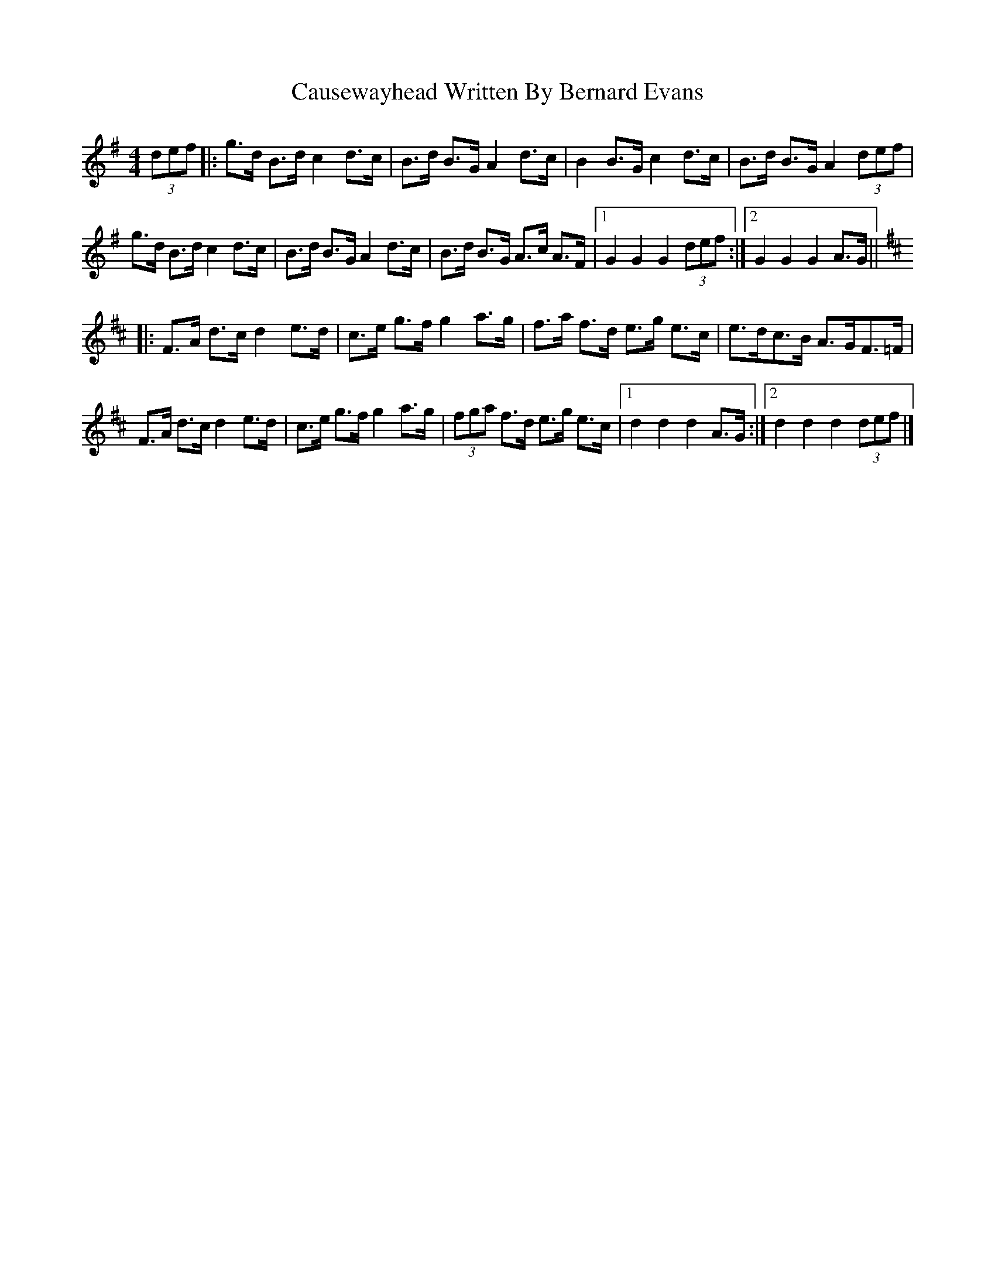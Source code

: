 X: 1
T: Causewayhead Written By Bernard Evans
Z: John Rowlands
S: https://thesession.org/tunes/10691#setting10691
R: hornpipe
M: 4/4
L: 1/8
K: Gmaj
(3def|:g>d B>dc2d>c|B>d B>GA2d>c|B2B>G c2d>c|B>d B>GA2(3def|
g>d B>dc2d>c|B>d B>GA2d>c|B>d B>G A>c A>F|[1G2G2G2(3def:|[2G2G2G2A>G||
K:DMaj
|:F>A d>cd2e>d|c>e g>fg2a>g|f>a f>d e>g e>c|e>dc>B A>GF>=F|
F>A d>cd2e>d|c>e g>fg2a>g|(3fga f>d e>g e>c|[1d2d2d2A>G:|[2d2d2d2(3def|]
